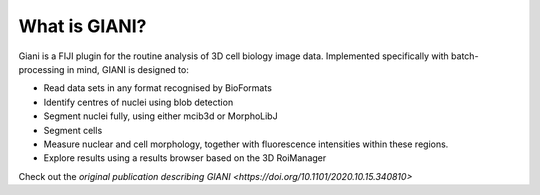 **************
What is GIANI?
**************

Giani is a FIJI plugin for the routine analysis of 3D cell biology image data. Implemented specifically with batch-processing in mind, GIANI is designed to:

* Read data sets in any format recognised by BioFormats
* Identify centres of nuclei using blob detection
* Segment nuclei fully, using either mcib3d or MorphoLibJ
* Segment cells
* Measure nuclear and cell morphology, together with fluorescence intensities within these regions.
* Explore results using a results browser based on the 3D RoiManager

Check out the `original publication describing GIANI <https://doi.org/10.1101/2020.10.15.340810>`
